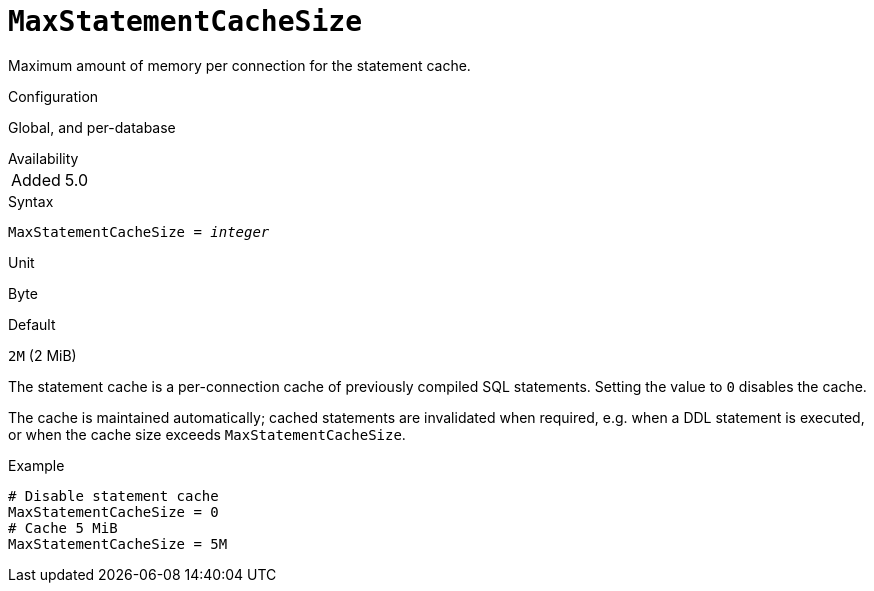 [#fbconf-max-statement-cache-size]
= `MaxStatementCacheSize`

Maximum amount of memory per connection for the statement cache.

.Configuration
Global, and per-database

.Availability
[horizontal.compact]
Added:: 5.0

.Syntax
[listing,subs=+quotes]
----
MaxStatementCacheSize = _integer_
----

.Unit
Byte

.Default
`2M` (2 MiB)

The statement cache is a per-connection cache of previously compiled SQL statements.
Setting the value to `0` disables the cache.

The cache is maintained automatically;
cached statements are invalidated when required, e.g. when a DDL statement is executed, or when the cache size exceeds `MaxStatementCacheSize`.

.Example
[listing]
----
# Disable statement cache
MaxStatementCacheSize = 0
# Cache 5 MiB
MaxStatementCacheSize = 5M
----
